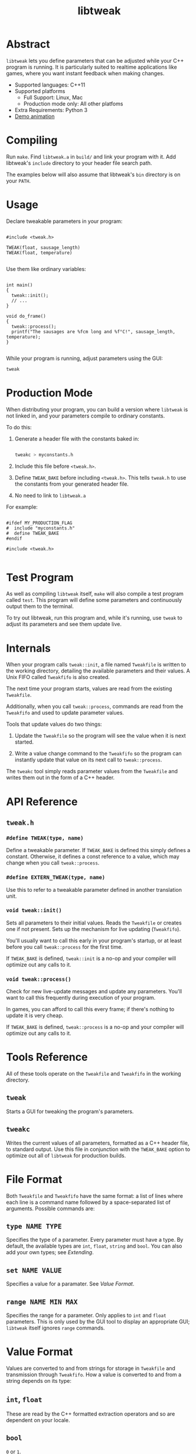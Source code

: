 #+TITLE: libtweak

* Abstract

=libtweak= lets you define parameters that can be adjusted while your
C++ program is running. It is particularly suited to realtime
applications like games, where you want instant feedback when making
changes.

- Supported languages: C++11
- Supported platforms
  - Full Support: Linux, Mac
  - Production mode only: All other platfoms
- Extra Requirements: Python 3
- [[https://gfycat.com/UniformBackCaracal][Demo animation]]

* Compiling

Run =make=. Find =libtweak.a= in =build/= and link your program with
it. Add libtweak's =include= directory to your header file search path.

The examples below will also assume that libtweak's =bin= directory is
on your =PATH=.

* Usage

Declare tweakable parameters in your program:

#+BEGIN_SRC c++

#include <tweak.h>

TWEAK(float, sausage_length)
TWEAK(float, temperature)

#+END_SRC

Use them like ordinary variables:

#+BEGIN_SRC c++

int main()
{
  tweak::init();
  // ...
}

void do_frame()
{
  tweak::process();
  printf("The sausages are %fcm long and %f°C!", sausage_length, temperature);
}

#+END_SRC

While your program is running, adjust parameters using the GUI:

#+BEGIN_SRC sh
tweak
#+END_SRC

* Production Mode

When distributing your program, you can build a version where =libtweak=
is not linked in, and your parameters compile to ordinary constants.

To do this:

1. Generate a header file with the constants baked in:

    #+BEGIN_SRC sh

    tweakc > myconstants.h

    #+END_SRC

2. Include this file before =<tweak.h>=.

3. Define =TWEAK_BAKE= before including =<tweak.h>=. This tells
   =tweak.h= to use the constants from your generated header file.

4. No need to link to =libtweak.a=

For example:

#+BEGIN_SRC c++

#ifdef MY_PRODUCTION_FLAG
#  include "myconstants.h"
#  define TWEAK_BAKE
#endif

#include <tweak.h>

#+END_SRC


* Test Program

As well as compiling =libtweak= itself, =make= will also compile a test
program called =test=. This program will define some parameters and
continuously output them to the terminal.

To try out libtweak, run this program and, while it's running, use
=tweak= to adjust its parameters and see them update live.


* Internals

When your program calls =tweak::init=, a file named =Tweakfile= is
written to the working directory, detailing the available parameters
and their values. A Unix FIFO called =Tweakfifo= is also created.

The next time your program starts, values are read from the existing
=Tweakfile=.

Additionally, when you call =tweak::process=, commands are read from
the =Tweakfifo= and used to update parameter values.

Tools that update values do two things:
1. Update the =Tweakfile= so the program will see the value when it is
   next started.

2. Write a value change command to the =Tweakfifo= so the program can
   instantly update that value on its next call to =tweak::process=.

The =tweakc= tool simply reads parameter values from the =Tweakfile= and
writes them out in the form of a C++ header.


* API Reference

** =tweak.h=

*** =#define TWEAK(type, name)=

Define a tweakable parameter. If =TWEAK_BAKE= is defined this simply defines
a constant. Otherwise, it defines a const reference to a value, which
may change when you call =tweak::process=.

*** =#define EXTERN_TWEAK(type, name)=

Use this to refer to a tweakable parameter defined in another translation
unit.

*** =void tweak::init()=

Sets all parameters to their initial values. Reads the =Tweakfile= or
creates one if not present. Sets up the mechanism for live updating
(=Tweakfifo=).

You'll usually want to call this early in your program's startup, or
at least before you call =tweak::process= for the first time.

If =TWEAK_BAKE= is defined, =tweak::init= is a no-op and your compiler
will optimize out any calls to it.

*** =void tweak::process()=

Check for new live-update messages and update any parameters. You'll
want to call this frequently during execution of your program.

In games, you can afford to call this every frame; if there's nothing
to update it is very cheap.

If =TWEAK_BAKE= is defined, =tweak::process= is a no-op and your compiler
will optimize out any calls to it.

* Tools Reference

All of these tools operate on the =Tweakfile= and =Tweakfifo= in the
working directory.

** =tweak=

Starts a GUI for tweaking the program's parameters.

** =tweakc=

Writes the current values of all parameters, formatted as a C++ header
file, to standard output. Use this file in conjunction with the
=TWEAK_BAKE= option to optimize out all of =libtweak= for production
builds.

* File Format

Both =Tweakfile= and =Tweakfifo= have the same format: a list of lines
where each line is a command name followed by a space-separated list
of arguments. Possible commands are:

** =type NAME TYPE=

Specifies the type of a parameter. Every parameter must have a type. By
default, the available types are =int=, =float=, =string= and =bool=. You
can also add your own types; see [[Extending][Extending]].

** =set NAME VALUE=

Specifies a value for a paramater. See [[Value Format][Value Format]].

** =range NAME MIN MAX=

Specifies the range for a parameter. Only applies to =int= and =float=
parameters. This is only used by the GUI tool to display an
appropriate GUI; =libtweak= itself ignores =range= commands.

* Value Format

Values are converted to and from strings for storage in =Tweakfile= and
transmission through =Tweakfifo=. How a value is converted to and from a
string depends on its type:

** =int=, =float=

These are read by the C++ formatted extraction operators and so are
dependent on your locale.

** =bool=

=0= or =1=.

** =string=

Strings begin with a literal =$= character, and end at the end of the
line. They may contain any characters except newlines.

(This is a strange format, but it's very easy to parse and leaves the door
open to implement proper delimited strings later.)

* Extending

You can add support for your own custom types to =libtweak=. To do
so, you need to:

1. Specialize the =type_name= struct so =libtweak= knows what your
   type is called:

    #+BEGIN_SRC C++

    namespace tweak
    {
        template<> struct type_name<MyType>
        {
            static std::string get() { return "mytype"; }
        }
    }

    #+END_SRC

    This is the name that will be used in =type= commands in the =Tweakfile=.

2. If necessary, specialize the =io= struct so =libtweak= knows how to load
   and save your type. If you don't do this, the standard =iostream= ‘<<’ and
   ‘>>’ operators will be used. You can overload these instead of specializing
   =io=.

   #+BEGIN_SRC C++

   namespace tweak
   {
     template<> struct io<MyType>
     {
       static void load(MyType &value, std::istream &is) { /* ... */ }
       static void save(const MyType &value, std::ostream &os) { /* ... */ }
     }
   }

   #+END_SRC

That's enough for =libtweak= to handle your type. You can now use it in
=TWEAK= declarations.

However, the tools =tweak= and =tweakc= will not yet be able to
intelligently handle your type.

** =tweak=, =tweakc= and custom types

By default, =tweak= will show a text entry field for any type it doesn't
know about, allowing you to modify the raw textual representation of the
parameter's value (as used by =load= and =save=).

=tweakc= will take a shot at emitting C++ code for your type, but don't hold
your breath.

You can override these default behaviours by putting some code in a
=tweak_ext.py= file alongside your =Tweakfile=:

#+BEGIN_SRC python

import tweak

class MyWidget(tweak.Widget):
    "..."

class MyType(tweak.Param):
    widget = MyWidget

    def cname(self):
        return "c++ type name here"

    def cvalue(self):
        return "c++ value of self.value here"

tweak.types['mytypename'] = MyType

#+END_SRC

For guidance on implementing your own type and widget classes, see the existing
classes in =bin/tweak=.

* Further Work

** Windows Support

This library uses FIFOs which don't exist on Windows. The code is
organized for easy porting, and full Windows support shouldn't be too much
work.

In production mode (with =TWEAK_BAKE= defined), Windows is supported,
as =libtweak= becomes a trivial header-only library in that case. So,
it's still possible to develop your program on Unix and support
Windows as a release target.
